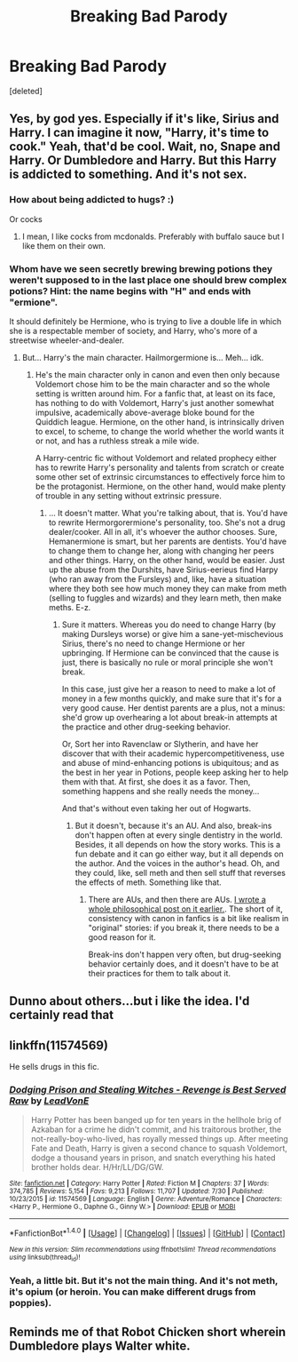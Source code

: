 #+TITLE: Breaking Bad Parody

* Breaking Bad Parody
:PROPERTIES:
:Score: 5
:DateUnix: 1502158545.0
:DateShort: 2017-Aug-08
:END:
[deleted]


** Yes, by god yes. Especially if it's like, Sirius and Harry. I can imagine it now, "Harry, it's time to cook." Yeah, that'd be cool. Wait, no, Snape and Harry. Or Dumbledore and Harry. But this Harry is addicted to something. And it's not sex.
:PROPERTIES:
:Author: Levoda_Cross
:Score: 5
:DateUnix: 1502239577.0
:DateShort: 2017-Aug-09
:END:

*** How about being addicted to hugs? :)

Or cocks
:PROPERTIES:
:Author: textposts_only
:Score: 2
:DateUnix: 1502240900.0
:DateShort: 2017-Aug-09
:END:

**** I mean, I like cocks from mcdonalds. Preferably with buffalo sauce but I like them on their own.
:PROPERTIES:
:Author: Levoda_Cross
:Score: 1
:DateUnix: 1502253781.0
:DateShort: 2017-Aug-09
:END:


*** Whom have we seen secretly brewing brewing potions they weren't supposed to in the last place one should brew complex potions? Hint: the name begins with "H" and ends with "ermione".

It should definitely be Hermione, who is trying to live a double life in which she is a respectable member of society, and Harry, who's more of a streetwise wheeler-and-dealer.
:PROPERTIES:
:Author: turbinicarpus
:Score: 1
:DateUnix: 1502266629.0
:DateShort: 2017-Aug-09
:END:

**** But... Harry's the main character. Hailmorgermione is... Meh... idk.
:PROPERTIES:
:Author: Levoda_Cross
:Score: 1
:DateUnix: 1502311255.0
:DateShort: 2017-Aug-10
:END:

***** He's the main character only in canon and even then only because Voldemort chose him to be the main character and so the whole setting is written around him. For a fanfic that, at least on its face, has nothing to do with Voldemort, Harry's just another somewhat impulsive, academically above-average bloke bound for the Quiddich league. Hermione, on the other hand, is intrinsically driven to excel, to scheme, to change the world whether the world wants it or not, and has a ruthless streak a mile wide.

A Harry-centric fic without Voldemort and related prophecy either has to rewrite Harry's personality and talents from scratch or create some other set of extrinsic circumstances to effectively force him to be the protagonist. Hermione, on the other hand, would make plenty of trouble in any setting without extrinsic pressure.
:PROPERTIES:
:Author: turbinicarpus
:Score: 1
:DateUnix: 1502315620.0
:DateShort: 2017-Aug-10
:END:

****** ... It doesn't matter. What you're talking about, that is. You'd have to rewrite Hermorgorermione's personality, too. She's not a drug dealer/cooker. All in all, it's whoever the author chooses. Sure, Hemanermione is smart, but her parents are dentists. You'd have to change them to change her, along with changing her peers and other things. Harry, on the other hand, would be easier. Just up the abuse from the Durshits, have Sirius-eerieus find Harpy (who ran away from the Fursleys) and, like, have a situation where they both see how much money they can make from meth (selling to fuggles and wizards) and they learn meth, then make meths. E-z.
:PROPERTIES:
:Author: Levoda_Cross
:Score: 1
:DateUnix: 1502317043.0
:DateShort: 2017-Aug-10
:END:

******* Sure it matters. Whereas you do need to change Harry (by making Dursleys worse) or give him a sane-yet-mischevious Sirius, there's no need to change Hermione or her upbringing. If Hermione can be convinced that the cause is just, there is basically no rule or moral principle she won't break.

In this case, just give her a reason to need to make a lot of money in a few months quickly, and make sure that it's for a very good cause. Her dentist parents are a plus, not a minus: she'd grow up overhearing a lot about break-in attempts at the practice and other drug-seeking behavior.

Or, Sort her into Ravenclaw or Slytherin, and have her discover that with their academic hypercompetitiveness, use and abuse of mind-enhancing potions is ubiquitous; and as the best in her year in Potions, people keep asking her to help them with that. At first, she does it as a favor. Then, something happens and she really needs the money...

And that's without even taking her out of Hogwarts.
:PROPERTIES:
:Author: turbinicarpus
:Score: 1
:DateUnix: 1502363825.0
:DateShort: 2017-Aug-10
:END:

******** But it doesn't, because it's an AU. And also, break-ins don't happen often at every single dentistry in the world. Besides, it all depends on how the story works. This is a fun debate and it can go either way, but it all depends on the author. And the voices in the author's head. Oh, and they could, like, sell meth and then sell stuff that reverses the effects of meth. Something like that.
:PROPERTIES:
:Author: Levoda_Cross
:Score: 1
:DateUnix: 1502400623.0
:DateShort: 2017-Aug-11
:END:

********* There are AUs, and then there are AUs. [[http://www.reddit.com/r/HPfanfiction/comments/6i0ab8/how_many_deviations_from_canon_before_you_consider_a_fic_youre_reading_a_ba/dj2nllh?context=3][I wrote a whole philosophical post on it earlier.]]. The short of it, consistency with canon in fanfics is a bit like realism in "original" stories: if you break it, there needs to be a good reason for it.

Break-ins don't happen very often, but drug-seeking behavior certainly does, and it doesn't have to be at their practices for them to talk about it.
:PROPERTIES:
:Author: turbinicarpus
:Score: 1
:DateUnix: 1502402350.0
:DateShort: 2017-Aug-11
:END:


** Dunno about others...but i like the idea. I'd certainly read that
:PROPERTIES:
:Author: fakirakos
:Score: 1
:DateUnix: 1502219879.0
:DateShort: 2017-Aug-08
:END:


** linkffn(11574569)

He sells drugs in this fic.
:PROPERTIES:
:Author: Lakas1236547
:Score: 1
:DateUnix: 1502253909.0
:DateShort: 2017-Aug-09
:END:

*** [[http://www.fanfiction.net/s/11574569/1/][*/Dodging Prison and Stealing Witches - Revenge is Best Served Raw/*]] by [[https://www.fanfiction.net/u/6791440/LeadVonE][/LeadVonE/]]

#+begin_quote
  Harry Potter has been banged up for ten years in the hellhole brig of Azkaban for a crime he didn't commit, and his traitorous brother, the not-really-boy-who-lived, has royally messed things up. After meeting Fate and Death, Harry is given a second chance to squash Voldemort, dodge a thousand years in prison, and snatch everything his hated brother holds dear. H/Hr/LL/DG/GW.
#+end_quote

^{/Site/: [[http://www.fanfiction.net/][fanfiction.net]] *|* /Category/: Harry Potter *|* /Rated/: Fiction M *|* /Chapters/: 37 *|* /Words/: 374,785 *|* /Reviews/: 5,154 *|* /Favs/: 9,213 *|* /Follows/: 11,707 *|* /Updated/: 7/30 *|* /Published/: 10/23/2015 *|* /id/: 11574569 *|* /Language/: English *|* /Genre/: Adventure/Romance *|* /Characters/: <Harry P., Hermione G., Daphne G., Ginny W.> *|* /Download/: [[http://www.ff2ebook.com/old/ffn-bot/index.php?id=11574569&source=ff&filetype=epub][EPUB]] or [[http://www.ff2ebook.com/old/ffn-bot/index.php?id=11574569&source=ff&filetype=mobi][MOBI]]}

--------------

*FanfictionBot*^{1.4.0} *|* [[[https://github.com/tusing/reddit-ffn-bot/wiki/Usage][Usage]]] | [[[https://github.com/tusing/reddit-ffn-bot/wiki/Changelog][Changelog]]] | [[[https://github.com/tusing/reddit-ffn-bot/issues/][Issues]]] | [[[https://github.com/tusing/reddit-ffn-bot/][GitHub]]] | [[[https://www.reddit.com/message/compose?to=tusing][Contact]]]

^{/New in this version: Slim recommendations using/ ffnbot!slim! /Thread recommendations using/ linksub(thread_id)!}
:PROPERTIES:
:Author: FanfictionBot
:Score: 1
:DateUnix: 1502253916.0
:DateShort: 2017-Aug-09
:END:


*** Yeah, a little bit. But it's not the main thing. And it's not meth, it's opium (or heroin. You can make different drugs from poppies).
:PROPERTIES:
:Author: Levoda_Cross
:Score: 1
:DateUnix: 1502311450.0
:DateShort: 2017-Aug-10
:END:


** Reminds me of that Robot Chicken short wherein Dumbledore plays Walter white.
:PROPERTIES:
:Score: 1
:DateUnix: 1502463741.0
:DateShort: 2017-Aug-11
:END:
